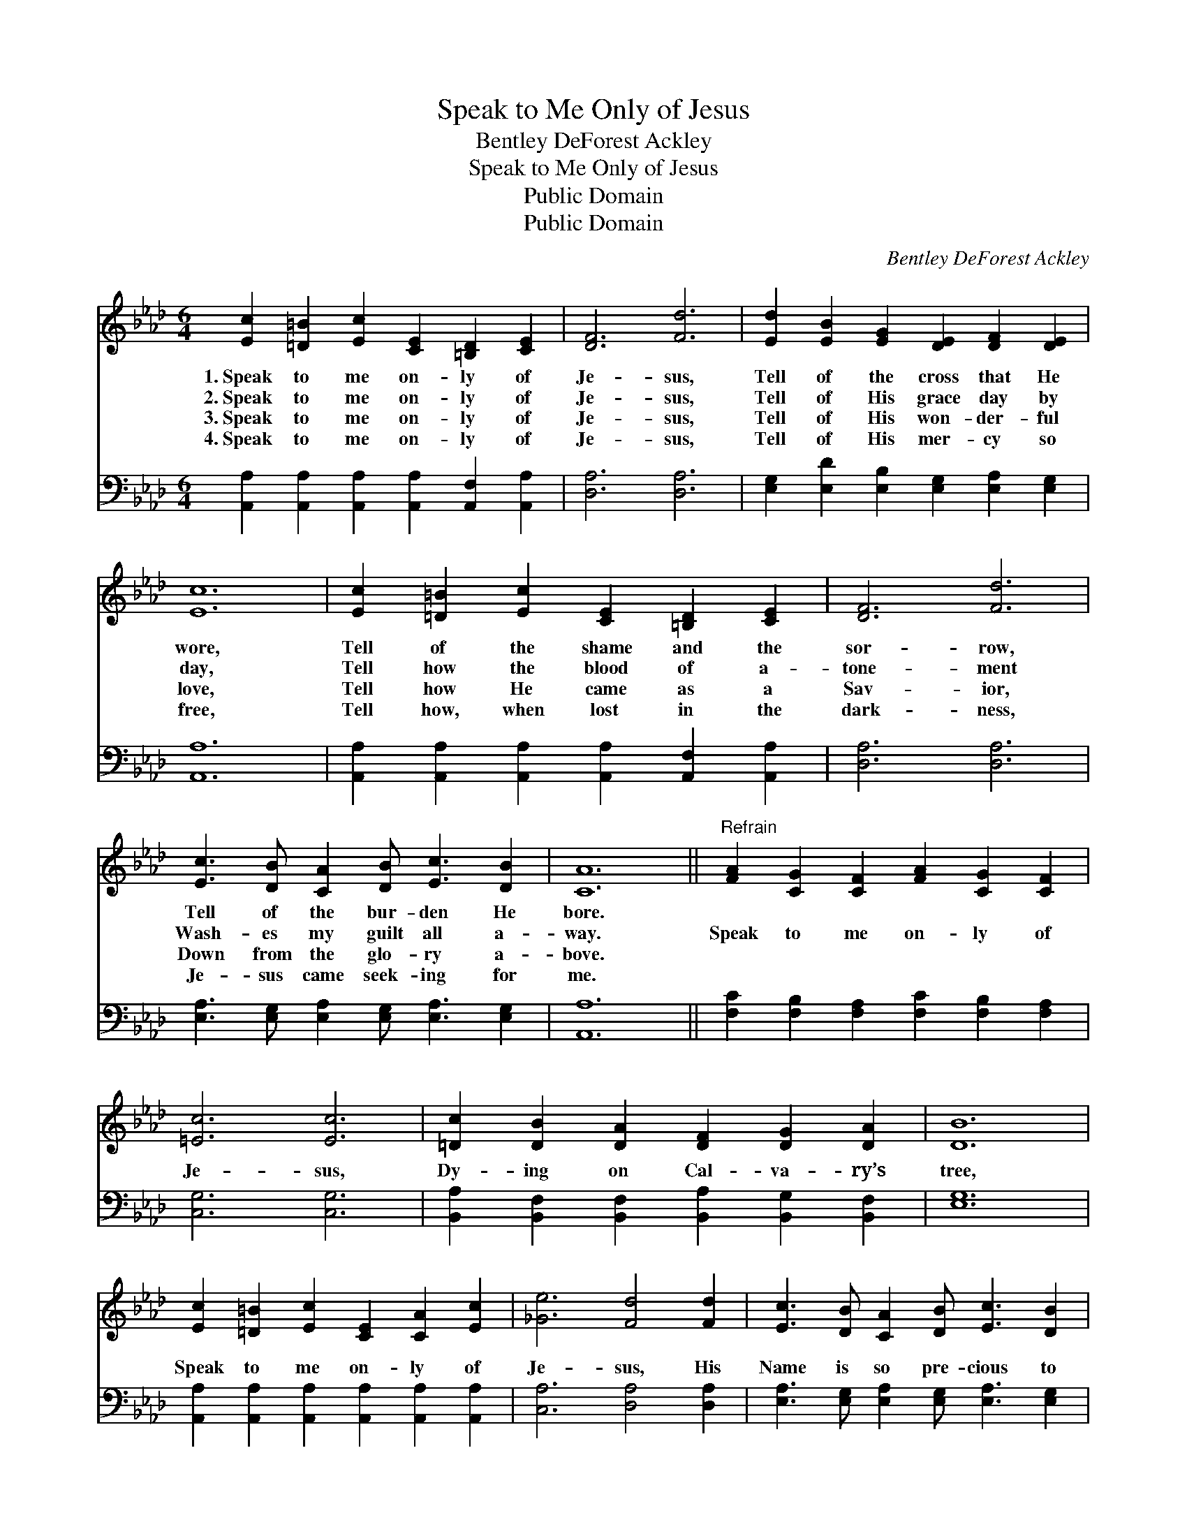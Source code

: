 X:1
T:Speak to Me Only of Jesus
T:Bentley DeForest Ackley
T:Speak to Me Only of Jesus
T:Public Domain
T:Public Domain
C:Bentley DeForest Ackley
Z:Public Domain
%%score 1 2
L:1/8
M:6/4
K:Ab
V:1 treble 
V:2 bass 
V:1
 [Ec]2 [=D=B]2 [Ec]2 [CE]2 [=B,D]2 [CE]2 | [DF]6 [Fd]6 | [Ed]2 [EB]2 [EG]2 [DE]2 [DF]2 [DE]2 | %3
w: 1.~Speak to me on- ly of|Je- sus,|Tell of the cross that He|
w: 2.~Speak to me on- ly of|Je- sus,|Tell of His grace day by|
w: 3.~Speak to me on- ly of|Je- sus,|Tell of His won- der- ful|
w: 4.~Speak to me on- ly of|Je- sus,|Tell of His mer- cy so|
 [Ec]12 | [Ec]2 [=D=B]2 [Ec]2 [CE]2 [=B,D]2 [CE]2 | [DF]6 [Fd]6 | %6
w: wore,|Tell of the shame and the|sor- row,|
w: day,|Tell how the blood of a-|tone- ment|
w: love,|Tell how He came as a|Sav- ior,|
w: free,|Tell how, when lost in the|dark- ness,|
 [Ec]3 [DB] [CA]2 [DB] [Ec]3 [DB]2 | [CA]12 ||"^Refrain" [FA]2 [CG]2 [CF]2 [FA]2 [CG]2 [CF]2 | %9
w: Tell of the bur- den He|bore.||
w: Wash- es my guilt all a-|way.|Speak to me on- ly of|
w: Down from the glo- ry a-|bove.||
w: Je- sus came seek- ing for|me.||
 [=Ec]6 [Ec]6 | [=Dc]2 [DB]2 [DA]2 [DF]2 [DG]2 [DA]2 | [DB]12 | %12
w: |||
w: Je- sus,|Dy- ing on Cal- va- ry’s|tree,|
w: |||
w: |||
 [Ec]2 [=D=B]2 [Ec]2 [CE]2 [CA]2 [Ec]2 | [_Ge]6 [Fd]4 [Fd]2 | [Ec]3 [DB] [CA]2 [DB] [Ec]3 [DB]2 | %15
w: |||
w: Speak to me on- ly of|Je- sus, His|Name is so pre- cious to|
w: |||
w: |||
 [CA]12 |] %16
w: |
w: me.|
w: |
w: |
V:2
 [A,,A,]2 [A,,A,]2 [A,,A,]2 [A,,A,]2 [A,,F,]2 [A,,A,]2 | [D,A,]6 [D,A,]6 | %2
 [E,G,]2 [E,D]2 [E,B,]2 [E,G,]2 [E,A,]2 [E,G,]2 | [A,,A,]12 | %4
 [A,,A,]2 [A,,A,]2 [A,,A,]2 [A,,A,]2 [A,,F,]2 [A,,A,]2 | [D,A,]6 [D,A,]6 | %6
 [E,A,]3 [E,G,] [E,A,]2 [E,G,] [E,A,]3 [E,G,]2 | [A,,A,]12 || %8
 [F,C]2 [F,B,]2 [F,A,]2 [F,C]2 [F,B,]2 [F,A,]2 | [C,G,]6 [C,G,]6 | %10
 [B,,A,]2 [B,,F,]2 [B,,F,]2 [B,,A,]2 [B,,G,]2 [B,,F,]2 | [E,G,]12 | %12
 [A,,A,]2 [A,,A,]2 [A,,A,]2 [A,,A,]2 [A,,A,]2 [A,,A,]2 | [C,A,]6 [D,A,]4 [D,A,]2 | %14
 [E,A,]3 [E,G,] [E,A,]2 [E,G,] [E,A,]3 [E,G,]2 | [A,,E,A,]12 |] %16

